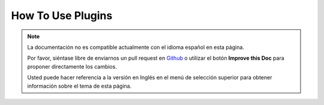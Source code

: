 How To Use Plugins
##################

.. note::
    La documentación no es compatible actualmente con el idioma español en esta página.

    Por favor, siéntase libre de enviarnos un pull request en
    `Github <https://github.com/cakephp/docs>`_ o utilizar el botón **Improve this Doc** para proponer directamente los cambios.

    Usted puede hacer referencia a la versión en Inglés en el menú de selección superior
    para obtener información sobre el tema de esta página.

.. meta::
    :title lang=es: How To Use Plugins
    :keywords lang=es: plugin folder,configuration database,bootstrap,management module,webroot,user management,contactmanager,array,config,cakephp,models,php,directories,blog,plugins,applications
